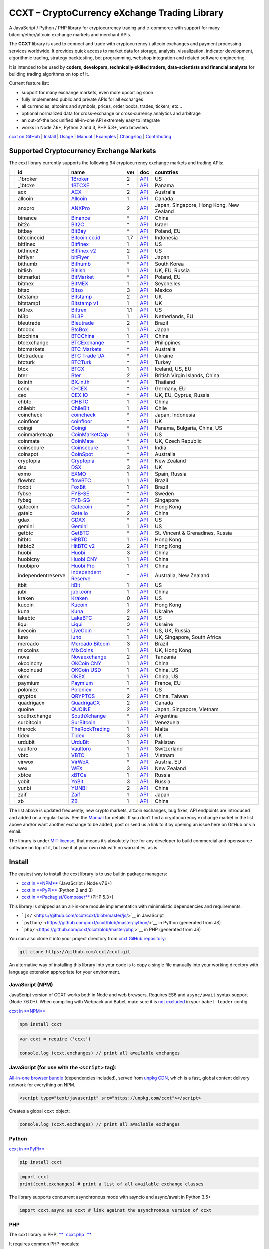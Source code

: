 CCXT – CryptoCurrency eXchange Trading Library
==============================================

|Build Status| |npm| |PyPI| |NPM Downloads| |Try ccxt on RunKit| |Gitter| |Supported Exchanges|

A JavaScript / Python / PHP library for cryptocurrency trading and e-commerce with support for many bitcoin/ether/altcoin exchange markets and merchant APIs.

The **CCXT** library is used to connect and trade with cryptocurrency / altcoin exchanges and payment processing services worldwide. It provides quick access to market data for storage, analysis, visualization, indicator development, algorithmic trading, strategy backtesting, bot programming, webshop integration and related software engineering.

It is intended to be used by **coders, developers, technically-skilled traders, data-scientists and financial analysts** for building trading algorithms on top of it.

Current feature list:

-  support for many exchange markets, even more upcoming soon
-  fully implemented public and private APIs for all exchanges
-  all currencies, altcoins and symbols, prices, order books, trades, tickers, etc…
-  optional normalized data for cross-exchange or cross-currency analytics and arbitrage
-  an out-of-the box unified all-in-one API extremely easy to integrate
-  works in Node 7.6+, Python 2 and 3, PHP 5.3+, web browsers

`ccxt on GitHub <https://github.com/ccxt/ccxt>`__ \| `Install <#install>`__ \| `Usage <#usage>`__ \| `Manual <https://github.com/ccxt/ccxt/wiki>`__ \| `Examples <https://github.com/ccxt/ccxt/tree/master/examples>`__ \| `Changelog <https://github.com/ccxt/ccxt/blob/master/CHANGELOG.md>`__ \| `Contributing <https://github.com/ccxt/ccxt/blob/master/CONTRIBUTING.md>`__

Supported Cryptocurrency Exchange Markets
-----------------------------------------

The ccxt library currently supports the following 94 cryptocurrency exchange markets and trading APIs:

+----------------------+--------------------+--------------------------------------------------------------+-----+------------------------------------------------------------------------------------------------+------------------------------------------+
|                      | id                 | name                                                         | ver | doc                                                                                            | countries                                |
+======================+====================+==============================================================+=====+================================================================================================+==========================================+
| |_1broker|           | _1broker           | `1Broker <https://1broker.com>`__                            | 2   | `API <https://1broker.com/?c=en/content/api-documentation>`__                                  | US                                       |
+----------------------+--------------------+--------------------------------------------------------------+-----+------------------------------------------------------------------------------------------------+------------------------------------------+
| |_1btcxe|            | _1btcxe            | `1BTCXE <https://1btcxe.com>`__                              | \*  | `API <https://1btcxe.com/api-docs.php>`__                                                      | Panama                                   |
+----------------------+--------------------+--------------------------------------------------------------+-----+------------------------------------------------------------------------------------------------+------------------------------------------+
| |acx|                | acx                | `ACX <https://acx.io>`__                                     | 2   | `API <https://acx.io/documents/api_v2>`__                                                      | Australia                                |
+----------------------+--------------------+--------------------------------------------------------------+-----+------------------------------------------------------------------------------------------------+------------------------------------------+
| |allcoin|            | allcoin            | `Allcoin <https://www.allcoin.com>`__                        | 1   | `API <https://www.allcoin.com/About/APIReference>`__                                           | Canada                                   |
+----------------------+--------------------+--------------------------------------------------------------+-----+------------------------------------------------------------------------------------------------+------------------------------------------+
| |anxpro|             | anxpro             | `ANXPro <https://anxpro.com>`__                              | 2   | `API <http://docs.anxv2.apiary.io>`__                                                          | Japan, Singapore, Hong Kong, New Zealand |
+----------------------+--------------------+--------------------------------------------------------------+-----+------------------------------------------------------------------------------------------------+------------------------------------------+
| |binance|            | binance            | `Binance <https://www.binance.com>`__                        | \*  | `API <https://www.binance.com/restapipub.html>`__                                              | China                                    |
+----------------------+--------------------+--------------------------------------------------------------+-----+------------------------------------------------------------------------------------------------+------------------------------------------+
| |bit2c|              | bit2c              | `Bit2C <https://www.bit2c.co.il>`__                          | \*  | `API <https://www.bit2c.co.il/home/api>`__                                                     | Israel                                   |
+----------------------+--------------------+--------------------------------------------------------------+-----+------------------------------------------------------------------------------------------------+------------------------------------------+
| |bitbay|             | bitbay             | `BitBay <https://bitbay.net>`__                              | \*  | `API <https://bitbay.net/public-api>`__                                                        | Poland, EU                               |
+----------------------+--------------------+--------------------------------------------------------------+-----+------------------------------------------------------------------------------------------------+------------------------------------------+
| |bitcoincoid|        | bitcoincoid        | `Bitcoin.co.id <https://www.bitcoin.co.id>`__                | 1.7 | `API <https://vip.bitcoin.co.id/downloads/BITCOINCOID-API-DOCUMENTATION.pdf>`__                | Indonesia                                |
+----------------------+--------------------+--------------------------------------------------------------+-----+------------------------------------------------------------------------------------------------+------------------------------------------+
| |bitfinex|           | bitfinex           | `Bitfinex <https://www.bitfinex.com>`__                      | 1   | `API <https://bitfinex.readme.io/v1/docs>`__                                                   | US                                       |
+----------------------+--------------------+--------------------------------------------------------------+-----+------------------------------------------------------------------------------------------------+------------------------------------------+
| |bitfinex2|          | bitfinex2          | `Bitfinex v2 <https://www.bitfinex.com>`__                   | 2   | `API <https://bitfinex.readme.io/v2/docs>`__                                                   | US                                       |
+----------------------+--------------------+--------------------------------------------------------------+-----+------------------------------------------------------------------------------------------------+------------------------------------------+
| |bitflyer|           | bitflyer           | `bitFlyer <https://bitflyer.jp>`__                           | 1   | `API <https://bitflyer.jp/API>`__                                                              | Japan                                    |
+----------------------+--------------------+--------------------------------------------------------------+-----+------------------------------------------------------------------------------------------------+------------------------------------------+
| |bithumb|            | bithumb            | `Bithumb <https://www.bithumb.com>`__                        | \*  | `API <https://www.bithumb.com/u1/US127>`__                                                     | South Korea                              |
+----------------------+--------------------+--------------------------------------------------------------+-----+------------------------------------------------------------------------------------------------+------------------------------------------+
| |bitlish|            | bitlish            | `Bitlish <https://bitlish.com>`__                            | 1   | `API <https://bitlish.com/api>`__                                                              | UK, EU, Russia                           |
+----------------------+--------------------+--------------------------------------------------------------+-----+------------------------------------------------------------------------------------------------+------------------------------------------+
| |bitmarket|          | bitmarket          | `BitMarket <https://www.bitmarket.pl>`__                     | \*  | `API <https://www.bitmarket.net/docs.php?file=api_public.html>`__                              | Poland, EU                               |
+----------------------+--------------------+--------------------------------------------------------------+-----+------------------------------------------------------------------------------------------------+------------------------------------------+
| |bitmex|             | bitmex             | `BitMEX <https://www.bitmex.com>`__                          | 1   | `API <https://www.bitmex.com/app/apiOverview>`__                                               | Seychelles                               |
+----------------------+--------------------+--------------------------------------------------------------+-----+------------------------------------------------------------------------------------------------+------------------------------------------+
| |bitso|              | bitso              | `Bitso <https://bitso.com>`__                                | 3   | `API <https://bitso.com/api_info>`__                                                           | Mexico                                   |
+----------------------+--------------------+--------------------------------------------------------------+-----+------------------------------------------------------------------------------------------------+------------------------------------------+
| |bitstamp|           | bitstamp           | `Bitstamp <https://www.bitstamp.net>`__                      | 2   | `API <https://www.bitstamp.net/api>`__                                                         | UK                                       |
+----------------------+--------------------+--------------------------------------------------------------+-----+------------------------------------------------------------------------------------------------+------------------------------------------+
| |bitstamp1|          | bitstamp1          | `Bitstamp v1 <https://www.bitstamp.net>`__                   | 1   | `API <https://www.bitstamp.net/api>`__                                                         | UK                                       |
+----------------------+--------------------+--------------------------------------------------------------+-----+------------------------------------------------------------------------------------------------+------------------------------------------+
| |bittrex|            | bittrex            | `Bittrex <https://bittrex.com>`__                            | 1.1 | `API <https://bittrex.com/Home/Api>`__                                                         | US                                       |
+----------------------+--------------------+--------------------------------------------------------------+-----+------------------------------------------------------------------------------------------------+------------------------------------------+
| |bl3p|               | bl3p               | `BL3P <https://bl3p.eu>`__                                   | 1   | `API <https://github.com/BitonicNL/bl3p-api/tree/master/docs>`__                               | Netherlands, EU                          |
+----------------------+--------------------+--------------------------------------------------------------+-----+------------------------------------------------------------------------------------------------+------------------------------------------+
| |bleutrade|          | bleutrade          | `Bleutrade <https://bleutrade.com>`__                        | 2   | `API <https://bleutrade.com/help/API>`__                                                       | Brazil                                   |
+----------------------+--------------------+--------------------------------------------------------------+-----+------------------------------------------------------------------------------------------------+------------------------------------------+
| |btcbox|             | btcbox             | `BtcBox <https://www.btcbox.co.jp/>`__                       | 1   | `API <https://www.btcbox.co.jp/help/asm>`__                                                    | Japan                                    |
+----------------------+--------------------+--------------------------------------------------------------+-----+------------------------------------------------------------------------------------------------+------------------------------------------+
| |btcchina|           | btcchina           | `BTCChina <https://www.btcchina.com>`__                      | 1   | `API <https://www.btcchina.com/apidocs>`__                                                     | China                                    |
+----------------------+--------------------+--------------------------------------------------------------+-----+------------------------------------------------------------------------------------------------+------------------------------------------+
| |btcexchange|        | btcexchange        | `BTCExchange <https://www.btcexchange.ph>`__                 | \*  | `API <https://github.com/BTCTrader/broker-api-docs>`__                                         | Philippines                              |
+----------------------+--------------------+--------------------------------------------------------------+-----+------------------------------------------------------------------------------------------------+------------------------------------------+
| |btcmarkets|         | btcmarkets         | `BTC Markets <https://btcmarkets.net/>`__                    | \*  | `API <https://github.com/BTCMarkets/API>`__                                                    | Australia                                |
+----------------------+--------------------+--------------------------------------------------------------+-----+------------------------------------------------------------------------------------------------+------------------------------------------+
| |btctradeua|         | btctradeua         | `BTC Trade UA <https://btc-trade.com.ua>`__                  | \*  | `API <https://docs.google.com/document/d/1ocYA0yMy_RXd561sfG3qEPZ80kyll36HUxvCRe5GbhE/edit>`__ | Ukraine                                  |
+----------------------+--------------------+--------------------------------------------------------------+-----+------------------------------------------------------------------------------------------------+------------------------------------------+
| |btcturk|            | btcturk            | `BTCTurk <https://www.btcturk.com>`__                        | \*  | `API <https://github.com/BTCTrader/broker-api-docs>`__                                         | Turkey                                   |
+----------------------+--------------------+--------------------------------------------------------------+-----+------------------------------------------------------------------------------------------------+------------------------------------------+
| |btcx|               | btcx               | `BTCX <https://btc-x.is>`__                                  | 1   | `API <https://btc-x.is/custom/api-document.html>`__                                            | Iceland, US, EU                          |
+----------------------+--------------------+--------------------------------------------------------------+-----+------------------------------------------------------------------------------------------------+------------------------------------------+
| |bter|               | bter               | `Bter <https://bter.com>`__                                  | 2   | `API <https://bter.com/api2>`__                                                                | British Virgin Islands, China            |
+----------------------+--------------------+--------------------------------------------------------------+-----+------------------------------------------------------------------------------------------------+------------------------------------------+
| |bxinth|             | bxinth             | `BX.in.th <https://bx.in.th>`__                              | \*  | `API <https://bx.in.th/info/api>`__                                                            | Thailand                                 |
+----------------------+--------------------+--------------------------------------------------------------+-----+------------------------------------------------------------------------------------------------+------------------------------------------+
| |ccex|               | ccex               | `C-CEX <https://c-cex.com>`__                                | \*  | `API <https://c-cex.com/?id=api>`__                                                            | Germany, EU                              |
+----------------------+--------------------+--------------------------------------------------------------+-----+------------------------------------------------------------------------------------------------+------------------------------------------+
| |cex|                | cex                | `CEX.IO <https://cex.io>`__                                  | \*  | `API <https://cex.io/cex-api>`__                                                               | UK, EU, Cyprus, Russia                   |
+----------------------+--------------------+--------------------------------------------------------------+-----+------------------------------------------------------------------------------------------------+------------------------------------------+
| |chbtc|              | chbtc              | `CHBTC <https://trade.chbtc.com/api>`__                      | 1   | `API <https://www.chbtc.com/i/developer>`__                                                    | China                                    |
+----------------------+--------------------+--------------------------------------------------------------+-----+------------------------------------------------------------------------------------------------+------------------------------------------+
| |chilebit|           | chilebit           | `ChileBit <https://chilebit.net>`__                          | 1   | `API <https://blinktrade.com/docs>`__                                                          | Chile                                    |
+----------------------+--------------------+--------------------------------------------------------------+-----+------------------------------------------------------------------------------------------------+------------------------------------------+
| |coincheck|          | coincheck          | `coincheck <https://coincheck.com>`__                        | \*  | `API <https://coincheck.com/documents/exchange/api>`__                                         | Japan, Indonesia                         |
+----------------------+--------------------+--------------------------------------------------------------+-----+------------------------------------------------------------------------------------------------+------------------------------------------+
| |coinfloor|          | coinfloor          | `coinfloor <https://www.coinfloor.co.uk>`__                  | \*  | `API <https://github.com/coinfloor/api>`__                                                     | UK                                       |
+----------------------+--------------------+--------------------------------------------------------------+-----+------------------------------------------------------------------------------------------------+------------------------------------------+
| |coingi|             | coingi             | `Coingi <https://coingi.com>`__                              | \*  | `API <http://docs.coingi.apiary.io/>`__                                                        | Panama, Bulgaria, China, US              |
+----------------------+--------------------+--------------------------------------------------------------+-----+------------------------------------------------------------------------------------------------+------------------------------------------+
| |coinmarketcap|      | coinmarketcap      | `CoinMarketCap <https://coinmarketcap.com>`__                | 1   | `API <https://coinmarketcap.com/api>`__                                                        | US                                       |
+----------------------+--------------------+--------------------------------------------------------------+-----+------------------------------------------------------------------------------------------------+------------------------------------------+
| |coinmate|           | coinmate           | `CoinMate <https://coinmate.io>`__                           | \*  | `API <http://docs.coinmate.apiary.io>`__                                                       | UK, Czech Republic                       |
+----------------------+--------------------+--------------------------------------------------------------+-----+------------------------------------------------------------------------------------------------+------------------------------------------+
| |coinsecure|         | coinsecure         | `Coinsecure <https://coinsecure.in>`__                       | 1   | `API <https://api.coinsecure.in>`__                                                            | India                                    |
+----------------------+--------------------+--------------------------------------------------------------+-----+------------------------------------------------------------------------------------------------+------------------------------------------+
| |coinspot|           | coinspot           | `CoinSpot <https://www.coinspot.com.au>`__                   | \*  | `API <https://www.coinspot.com.au/api>`__                                                      | Australia                                |
+----------------------+--------------------+--------------------------------------------------------------+-----+------------------------------------------------------------------------------------------------+------------------------------------------+
| |cryptopia|          | cryptopia          | `Cryptopia <https://www.cryptopia.co.nz>`__                  | \*  | `API <https://www.cryptopia.co.nz/Forum/Category/45>`__                                        | New Zealand                              |
+----------------------+--------------------+--------------------------------------------------------------+-----+------------------------------------------------------------------------------------------------+------------------------------------------+
| |dsx|                | dsx                | `DSX <https://dsx.uk>`__                                     | 3   | `API <https://api.dsx.uk>`__                                                                   | UK                                       |
+----------------------+--------------------+--------------------------------------------------------------+-----+------------------------------------------------------------------------------------------------+------------------------------------------+
| |exmo|               | exmo               | `EXMO <https://exmo.me>`__                                   | 1   | `API <https://exmo.me/en/api_doc>`__                                                           | Spain, Russia                            |
+----------------------+--------------------+--------------------------------------------------------------+-----+------------------------------------------------------------------------------------------------+------------------------------------------+
| |flowbtc|            | flowbtc            | `flowBTC <https://trader.flowbtc.com>`__                     | 1   | `API <http://www.flowbtc.com.br/api/>`__                                                       | Brazil                                   |
+----------------------+--------------------+--------------------------------------------------------------+-----+------------------------------------------------------------------------------------------------+------------------------------------------+
| |foxbit|             | foxbit             | `FoxBit <https://foxbit.exchange>`__                         | 1   | `API <https://blinktrade.com/docs>`__                                                          | Brazil                                   |
+----------------------+--------------------+--------------------------------------------------------------+-----+------------------------------------------------------------------------------------------------+------------------------------------------+
| |fybse|              | fybse              | `FYB-SE <https://www.fybse.se>`__                            | \*  | `API <http://docs.fyb.apiary.io>`__                                                            | Sweden                                   |
+----------------------+--------------------+--------------------------------------------------------------+-----+------------------------------------------------------------------------------------------------+------------------------------------------+
| |fybsg|              | fybsg              | `FYB-SG <https://www.fybsg.com>`__                           | \*  | `API <http://docs.fyb.apiary.io>`__                                                            | Singapore                                |
+----------------------+--------------------+--------------------------------------------------------------+-----+------------------------------------------------------------------------------------------------+------------------------------------------+
| |gatecoin|           | gatecoin           | `Gatecoin <https://gatecoin.com>`__                          | \*  | `API <https://gatecoin.com/api>`__                                                             | Hong Kong                                |
+----------------------+--------------------+--------------------------------------------------------------+-----+------------------------------------------------------------------------------------------------+------------------------------------------+
| |gateio|             | gateio             | `Gate.io <https://gate.io/>`__                               | 2   | `API <https://gate.io/api2>`__                                                                 | China                                    |
+----------------------+--------------------+--------------------------------------------------------------+-----+------------------------------------------------------------------------------------------------+------------------------------------------+
| |gdax|               | gdax               | `GDAX <https://www.gdax.com>`__                              | \*  | `API <https://docs.gdax.com>`__                                                                | US                                       |
+----------------------+--------------------+--------------------------------------------------------------+-----+------------------------------------------------------------------------------------------------+------------------------------------------+
| |gemini|             | gemini             | `Gemini <https://gemini.com>`__                              | 1   | `API <https://docs.gemini.com/rest-api>`__                                                     | US                                       |
+----------------------+--------------------+--------------------------------------------------------------+-----+------------------------------------------------------------------------------------------------+------------------------------------------+
| |getbtc|             | getbtc             | `GetBTC <https://getbtc.org>`__                              | \*  | `API <https://getbtc.org/api-docs.php>`__                                                      | St. Vincent & Grenadines, Russia         |
+----------------------+--------------------+--------------------------------------------------------------+-----+------------------------------------------------------------------------------------------------+------------------------------------------+
| |hitbtc|             | hitbtc             | `HitBTC <https://hitbtc.com>`__                              | 1   | `API <https://github.com/hitbtc-com/hitbtc-api/blob/master/APIv1.md>`__                        | Hong Kong                                |
+----------------------+--------------------+--------------------------------------------------------------+-----+------------------------------------------------------------------------------------------------+------------------------------------------+
| |hitbtc2|            | hitbtc2            | `HitBTC v2 <https://hitbtc.com>`__                           | 2   | `API <https://api.hitbtc.com>`__                                                               | Hong Kong                                |
+----------------------+--------------------+--------------------------------------------------------------+-----+------------------------------------------------------------------------------------------------+------------------------------------------+
| |huobi|              | huobi              | `Huobi <https://www.huobi.com>`__                            | 3   | `API <https://github.com/huobiapi/API_Docs_en/wiki>`__                                         | China                                    |
+----------------------+--------------------+--------------------------------------------------------------+-----+------------------------------------------------------------------------------------------------+------------------------------------------+
| |huobicny|           | huobicny           | `Huobi CNY <https://www.huobi.com>`__                        | 1   | `API <https://github.com/huobiapi/API_Docs/wiki/REST_api_reference>`__                         | China                                    |
+----------------------+--------------------+--------------------------------------------------------------+-----+------------------------------------------------------------------------------------------------+------------------------------------------+
| |huobipro|           | huobipro           | `Huobi Pro <https://www.huobi.pro>`__                        | 1   | `API <https://github.com/huobiapi/API_Docs/wiki/REST_api_reference>`__                         | China                                    |
+----------------------+--------------------+--------------------------------------------------------------+-----+------------------------------------------------------------------------------------------------+------------------------------------------+
| |independentreserve| | independentreserve | `Independent Reserve <https://www.independentreserve.com>`__ | \*  | `API <https://www.independentreserve.com/API>`__                                               | Australia, New Zealand                   |
+----------------------+--------------------+--------------------------------------------------------------+-----+------------------------------------------------------------------------------------------------+------------------------------------------+
| |itbit|              | itbit              | `itBit <https://www.itbit.com>`__                            | 1   | `API <https://api.itbit.com/docs>`__                                                           | US                                       |
+----------------------+--------------------+--------------------------------------------------------------+-----+------------------------------------------------------------------------------------------------+------------------------------------------+
| |jubi|               | jubi               | `jubi.com <https://www.jubi.com>`__                          | 1   | `API <https://www.jubi.com/help/api.html>`__                                                   | China                                    |
+----------------------+--------------------+--------------------------------------------------------------+-----+------------------------------------------------------------------------------------------------+------------------------------------------+
| |kraken|             | kraken             | `Kraken <https://www.kraken.com>`__                          | 0   | `API <https://www.kraken.com/en-us/help/api>`__                                                | US                                       |
+----------------------+--------------------+--------------------------------------------------------------+-----+------------------------------------------------------------------------------------------------+------------------------------------------+
| |kucoin|             | kucoin             | `Kucoin <https://kucoin.com>`__                              | 1   | `API <https://kucoinapidocs.docs.apiary.io>`__                                                 | Hong Kong                                |
+----------------------+--------------------+--------------------------------------------------------------+-----+------------------------------------------------------------------------------------------------+------------------------------------------+
| |kuna|               | kuna               | `Kuna <https://kuna.io>`__                                   | 2   | `API <https://kuna.io/documents/api>`__                                                        | Ukraine                                  |
+----------------------+--------------------+--------------------------------------------------------------+-----+------------------------------------------------------------------------------------------------+------------------------------------------+
| |lakebtc|            | lakebtc            | `LakeBTC <https://www.lakebtc.com>`__                        | 2   | `API <https://www.lakebtc.com/s/api_v2>`__                                                     | US                                       |
+----------------------+--------------------+--------------------------------------------------------------+-----+------------------------------------------------------------------------------------------------+------------------------------------------+
| |liqui|              | liqui              | `Liqui <https://liqui.io>`__                                 | 3   | `API <https://liqui.io/api>`__                                                                 | Ukraine                                  |
+----------------------+--------------------+--------------------------------------------------------------+-----+------------------------------------------------------------------------------------------------+------------------------------------------+
| |livecoin|           | livecoin           | `LiveCoin <https://www.livecoin.net>`__                      | \*  | `API <https://www.livecoin.net/api?lang=en>`__                                                 | US, UK, Russia                           |
+----------------------+--------------------+--------------------------------------------------------------+-----+------------------------------------------------------------------------------------------------+------------------------------------------+
| |luno|               | luno               | `luno <https://www.luno.com>`__                              | 1   | `API <https://www.luno.com/en/api>`__                                                          | UK, Singapore, South Africa              |
+----------------------+--------------------+--------------------------------------------------------------+-----+------------------------------------------------------------------------------------------------+------------------------------------------+
| |mercado|            | mercado            | `Mercado Bitcoin <https://www.mercadobitcoin.com.br>`__      | 3   | `API <https://www.mercadobitcoin.com.br/api-doc>`__                                            | Brazil                                   |
+----------------------+--------------------+--------------------------------------------------------------+-----+------------------------------------------------------------------------------------------------+------------------------------------------+
| |mixcoins|           | mixcoins           | `MixCoins <https://mixcoins.com>`__                          | 1   | `API <https://mixcoins.com/help/api/>`__                                                       | UK, Hong Kong                            |
+----------------------+--------------------+--------------------------------------------------------------+-----+------------------------------------------------------------------------------------------------+------------------------------------------+
| |nova|               | nova               | `Novaexchange <https://novaexchange.com>`__                  | 2   | `API <https://novaexchange.com/remote/faq>`__                                                  | Tanzania                                 |
+----------------------+--------------------+--------------------------------------------------------------+-----+------------------------------------------------------------------------------------------------+------------------------------------------+
| |okcoincny|          | okcoincny          | `OKCoin CNY <https://www.okcoin.cn>`__                       | 1   | `API <https://www.okcoin.cn/rest_getStarted.html>`__                                           | China                                    |
+----------------------+--------------------+--------------------------------------------------------------+-----+------------------------------------------------------------------------------------------------+------------------------------------------+
| |okcoinusd|          | okcoinusd          | `OKCoin USD <https://www.okcoin.com>`__                      | 1   | `API <https://www.okcoin.com/rest_getStarted.html>`__                                          | China, US                                |
+----------------------+--------------------+--------------------------------------------------------------+-----+------------------------------------------------------------------------------------------------+------------------------------------------+
| |okex|               | okex               | `OKEX <https://www.okex.com>`__                              | 1   | `API <https://www.okex.com/rest_getStarted.html>`__                                            | China, US                                |
+----------------------+--------------------+--------------------------------------------------------------+-----+------------------------------------------------------------------------------------------------+------------------------------------------+
| |paymium|            | paymium            | `Paymium <https://www.paymium.com>`__                        | 1   | `API <https://github.com/Paymium/api-documentation>`__                                         | France, EU                               |
+----------------------+--------------------+--------------------------------------------------------------+-----+------------------------------------------------------------------------------------------------+------------------------------------------+
| |poloniex|           | poloniex           | `Poloniex <https://poloniex.com>`__                          | \*  | `API <https://poloniex.com/support/api/>`__                                                    | US                                       |
+----------------------+--------------------+--------------------------------------------------------------+-----+------------------------------------------------------------------------------------------------+------------------------------------------+
| |qryptos|            | qryptos            | `QRYPTOS <https://www.qryptos.com>`__                        | 2   | `API <https://developers.quoine.com>`__                                                        | China, Taiwan                            |
+----------------------+--------------------+--------------------------------------------------------------+-----+------------------------------------------------------------------------------------------------+------------------------------------------+
| |quadrigacx|         | quadrigacx         | `QuadrigaCX <https://www.quadrigacx.com>`__                  | 2   | `API <https://www.quadrigacx.com/api_info>`__                                                  | Canada                                   |
+----------------------+--------------------+--------------------------------------------------------------+-----+------------------------------------------------------------------------------------------------+------------------------------------------+
| |quoine|             | quoine             | `QUOINE <https://www.quoine.com>`__                          | 2   | `API <https://developers.quoine.com>`__                                                        | Japan, Singapore, Vietnam                |
+----------------------+--------------------+--------------------------------------------------------------+-----+------------------------------------------------------------------------------------------------+------------------------------------------+
| |southxchange|       | southxchange       | `SouthXchange <https://www.southxchange.com>`__              | \*  | `API <https://www.southxchange.com/Home/Api>`__                                                | Argentina                                |
+----------------------+--------------------+--------------------------------------------------------------+-----+------------------------------------------------------------------------------------------------+------------------------------------------+
| |surbitcoin|         | surbitcoin         | `SurBitcoin <https://surbitcoin.com>`__                      | 1   | `API <https://blinktrade.com/docs>`__                                                          | Venezuela                                |
+----------------------+--------------------+--------------------------------------------------------------+-----+------------------------------------------------------------------------------------------------+------------------------------------------+
| |therock|            | therock            | `TheRockTrading <https://therocktrading.com>`__              | 1   | `API <https://api.therocktrading.com/doc/v1/index.html>`__                                     | Malta                                    |
+----------------------+--------------------+--------------------------------------------------------------+-----+------------------------------------------------------------------------------------------------+------------------------------------------+
| |tidex|              | tidex              | `Tidex <https://tidex.com>`__                                | 3   | `API <https://tidex.com/public-api>`__                                                         | UK                                       |
+----------------------+--------------------+--------------------------------------------------------------+-----+------------------------------------------------------------------------------------------------+------------------------------------------+
| |urdubit|            | urdubit            | `UrduBit <https://urdubit.com>`__                            | 1   | `API <https://blinktrade.com/docs>`__                                                          | Pakistan                                 |
+----------------------+--------------------+--------------------------------------------------------------+-----+------------------------------------------------------------------------------------------------+------------------------------------------+
| |vaultoro|           | vaultoro           | `Vaultoro <https://www.vaultoro.com>`__                      | 1   | `API <https://api.vaultoro.com>`__                                                             | Switzerland                              |
+----------------------+--------------------+--------------------------------------------------------------+-----+------------------------------------------------------------------------------------------------+------------------------------------------+
| |vbtc|               | vbtc               | `VBTC <https://vbtc.exchange>`__                             | 1   | `API <https://blinktrade.com/docs>`__                                                          | Vietnam                                  |
+----------------------+--------------------+--------------------------------------------------------------+-----+------------------------------------------------------------------------------------------------+------------------------------------------+
| |virwox|             | virwox             | `VirWoX <https://www.virwox.com>`__                          | \*  | `API <https://www.virwox.com/developers.php>`__                                                | Austria, EU                              |
+----------------------+--------------------+--------------------------------------------------------------+-----+------------------------------------------------------------------------------------------------+------------------------------------------+
| |wex|                | wex                | `WEX <https://wex.nz>`__                                     | 3   | `API <https://wex.nz/api/3/docs>`__                                                            | New Zealand                              |
+----------------------+--------------------+--------------------------------------------------------------+-----+------------------------------------------------------------------------------------------------+------------------------------------------+
| |xbtce|              | xbtce              | `xBTCe <https://www.xbtce.com>`__                            | 1   | `API <https://www.xbtce.com/tradeapi>`__                                                       | Russia                                   |
+----------------------+--------------------+--------------------------------------------------------------+-----+------------------------------------------------------------------------------------------------+------------------------------------------+
| |yobit|              | yobit              | `YoBit <https://www.yobit.net>`__                            | 3   | `API <https://www.yobit.net/en/api/>`__                                                        | Russia                                   |
+----------------------+--------------------+--------------------------------------------------------------+-----+------------------------------------------------------------------------------------------------+------------------------------------------+
| |yunbi|              | yunbi              | `YUNBI <https://yunbi.com>`__                                | 2   | `API <https://yunbi.com/documents/api/guide>`__                                                | China                                    |
+----------------------+--------------------+--------------------------------------------------------------+-----+------------------------------------------------------------------------------------------------+------------------------------------------+
| |zaif|               | zaif               | `Zaif <https://zaif.jp>`__                                   | 1   | `API <http://techbureau-api-document.readthedocs.io/ja/latest/index.html>`__                   | Japan                                    |
+----------------------+--------------------+--------------------------------------------------------------+-----+------------------------------------------------------------------------------------------------+------------------------------------------+
| |zb|                 | zb                 | `ZB <https://trade.zb.com/api>`__                            | 1   | `API <https://www.zb.com/i/developer>`__                                                       | China                                    |
+----------------------+--------------------+--------------------------------------------------------------+-----+------------------------------------------------------------------------------------------------+------------------------------------------+

The list above is updated frequently, new crypto markets, altcoin exchanges, bug fixes, API endpoints are introduced and added on a regular basis. See the `Manual <https://github.com/ccxt/ccxt/wiki>`__ for details. If you don’t find a cryptocurrency exchange market in the list above and/or want another exchange to be added, post or send us a link to it by opening an issue here on GitHub or via email.

The library is under `MIT license <https://github.com/ccxt/ccxt/blob/master/LICENSE.txt>`__, that means it’s absolutely free for any developer to build commercial and opensource software on top of it, but use it at your own risk with no warranties, as is.

Install
-------

The easiest way to install the ccxt library is to use builtin package managers:

-  `ccxt in **NPM** <http://npmjs.com/package/ccxt>`__ (JavaScript / Node v7.6+)
-  `ccxt in **PyPI** <https://pypi.python.org/pypi/ccxt>`__ (Python 2 and 3)
-  `ccxt in **Packagist/Composer** <https://packagist.org/packages/ccxt/ccxt>`__ (PHP 5.3+)

This library is shipped as an all-in-one module implementation with minimalistic dependencies and requirements:

-  ```js/`` <https://github.com/ccxt/ccxt/blob/master/js/>`__ in JavaScript
-  ```python/`` <https://github.com/ccxt/ccxt/blob/master/python/>`__ in Python (generated from JS)
-  ```php/`` <https://github.com/ccxt/ccxt/blob/master/php/>`__ in PHP (generated from JS)

You can also clone it into your project directory from `ccxt GitHub repository <https://github.com/ccxt/ccxt>`__:

.. code:: shell

    git clone https://github.com/ccxt/ccxt.git

An alternative way of installing this library into your code is to copy a single file manually into your working directory with language extension appropriate for your environment.

JavaScript (NPM)
~~~~~~~~~~~~~~~~

JavaScript version of CCXT works both in Node and web browsers. Requires ES6 and ``async/await`` syntax support (Node 7.6.0+). When compiling with Webpack and Babel, make sure it is `not excluded <https://github.com/ccxt/ccxt/issues/225#issuecomment-331905178>`__ in your ``babel-loader`` config.

`ccxt in **NPM** <http://npmjs.com/package/ccxt>`__

.. code:: shell

    npm install ccxt

.. code:: javascript

    var ccxt = require ('ccxt')

    console.log (ccxt.exchanges) // print all available exchanges

JavaScript (for use with the ``<script>`` tag):
~~~~~~~~~~~~~~~~~~~~~~~~~~~~~~~~~~~~~~~~~~~~~~~

`All-in-one browser bundle <https://unpkg.com/ccxt>`__ (dependencies included), served from `unpkg CDN <https://unpkg.com/>`__, which is a fast, global content delivery network for everything on NPM.

.. code:: html

    <script type="text/javascript" src="https://unpkg.com/ccxt"></script>

Creates a global ``ccxt`` object:

.. code:: javascript

    console.log (ccxt.exchanges) // print all available exchanges

Python
~~~~~~

`ccxt in **PyPI** <https://pypi.python.org/pypi/ccxt>`__

.. code:: shell

    pip install ccxt

.. code:: python

    import ccxt
    print(ccxt.exchanges) # print a list of all available exchange classes

The library supports concurrent asynchronous mode with asyncio and async/await in Python 3.5+

.. code:: python

    import ccxt.async as ccxt # link against the asynchronous version of ccxt

PHP
~~~

The ccxt library in PHP: `**``ccxt.php``** <https://raw.githubusercontent.com/ccxt/ccxt/master/ccxt.php>`__

It requires common PHP modules:

-  cURL
-  mbstring (using UTF-8 is highly recommended)
-  PCRE
-  iconv

.. code:: php

    include "ccxt.php";
    var_dump (\ccxt\Exchange::$exchanges); // print a list of all available exchange classes

Documentation
-------------

Read the `Manual <https://github.com/ccxt/ccxt/wiki>`__ for more details.

Usage
-----

Intro
~~~~~

The ccxt library consists of a public part and a private part. Anyone can use the public part out-of-the-box immediately after installation. Public APIs open access to public information from all exchange markets without registering user accounts and without having API keys.

Public APIs include the following:

-  market data
-  instruments/trading pairs
-  price feeds (exchange rates)
-  order books
-  trade history
-  tickers
-  OHLC(V) for charting
-  other public endpoints

For trading with private APIs you need to obtain API keys from/to exchange markets. It often means registering with exchanges and creating API keys with your account. Most exchanges require personal info or identification. Some kind of verification may be necessary as well. If you want to trade you need to register yourself, this library will not create accounts or API keys for you. Some exchange APIs expose interface methods for registering an account from within the code itself, but most of exchanges don’t. You have to sign up and create API keys with their websites.

Private APIs allow the following:

-  manage personal account info
-  query account balances
-  trade by making market and limit orders
-  deposit and withdraw fiat and crypto funds
-  query personal orders
-  get ledger history
-  transfer funds between accounts
-  use merchant services

This library implements full public and private REST APIs for all exchanges. WebSocket and FIX implementations in JavaScript, PHP, Python and other languages coming soon.

The ccxt library supports both camelcase notation (preferred in JavaScript) and underscore notation (preferred in Python and PHP), therefore all methods can be called in either notation or coding style in any language.

::

    // both of these notations work in JavaScript/Python/PHP
    exchange.methodName ()  // camelcase pseudocode
    exchange.method_name () // underscore pseudocode

Read the `Manual <https://github.com/ccxt/ccxt/wiki>`__ for more details.

JavaScript
~~~~~~~~~~

.. code:: javascript

    'use strict';
    var ccxt = require ('ccxt')

    ;(() => async function () {

        let kraken    = new ccxt.kraken ()
        let bitfinex  = new ccxt.bitfinex ({ verbose: true })
        let huobi     = new ccxt.huobi ()
        let okcoinusd = new ccxt.okcoinusd ({
            apiKey: 'YOUR_PUBLIC_API_KEY',
            secret: 'YOUR_SECRET_PRIVATE_KEY',
        })

        let krakenMarkets = await kraken.loadMarkets ()

        console.log (kraken.id,    krakenMarkets)
        console.log (bitfinex.id,  await bitfinex.loadMarkets  ())
        console.log (huobi.id,     await huobi.loadMarkets ())

        console.log (kraken.id,    await kraken.fetchOrderBook (kraken.symbols[0]))
        console.log (bitfinex.id,  await bitfinex.fetchTicker ('BTC/USD'))
        console.log (huobi.id,     await huobi.fetchTrades ('ETH/CNY'))

        console.log (okcoinusd.id, await okcoinusd.fetchBalance ())

        // sell 1 BTC/USD for market price, sell a bitcoin for dollars immediately
        console.log (okcoinusd.id, await okcoinusd.createMarketSellOrder ('BTC/USD', 1))

        // buy 1 BTC/USD for $2500, you pay $2500 and receive ฿1 when the order is closed
        console.log (okcoinusd.id, await okcoinusd.createLimitBuyOrder ('BTC/USD', 1, 2500.00))

        // pass/redefine custom exchange-specific order params: type, amount, price or whatever
        // use a custom order type
        bitfinex.createLimitSellOrder ('BTC/USD', 1, 10, { 'type': 'trailing-stop' })
    }) ()

.. python-1:

Python
~~~~~~

.. code:: python

    # coding=utf-8

    import ccxt

    hitbtc = ccxt.hitbtc({'verbose': True})
    bitmex = ccxt.bitmex()
    huobi  = ccxt.huobi()
    exmo   = ccxt.exmo({
        'apiKey': 'YOUR_PUBLIC_API_KEY',
        'secret': 'YOUR_SECRET_PRIVATE_KEY',
    })

    hitbtc_markets = hitbtc.load_markets()

    print(hitbtc.id, hitbtc_markets)
    print(bitmex.id, bitmex.load_markets())
    print(huobi.id, huobi.load_markets())

    print(hitbtc.fetch_order_book(hitbtc.symbols[0]))
    print(bitmex.fetch_ticker('BTC/USD'))
    print(huobi.fetch_trades('LTC/CNY'))

    print(exmo.fetch_balance())

    # sell one ฿ for market price and receive $ right now
    print(exmo.id, exmo.create_market_sell_order('BTC/USD', 1))

    # limit buy BTC/EUR, you pay €2500 and receive ฿1  when the order is closed
    print(exmo.id, exmo.create_limit_buy_order('BTC/EUR', 1, 2500.00))

    # pass/redefine custom exchange-specific order params: type, amount, price, flags, etc...
    kraken.create_market_buy_order('BTC/USD', 1, {'trading_agreement': 'agree'})

.. php-1:

PHP
~~~

.. code:: php

    include 'ccxt.php';

    $poloniex = new \ccxt\poloniex  ();
    $bittrex  = new \ccxt\bittrex   (array ('verbose' => true));
    $quoine   = new \ccxt\zaif      ();
    $zaif     = new \ccxt\quoine    (array (
        'apiKey' => 'YOUR_PUBLIC_API_KEY',
        'secret' => 'YOUR_SECRET_PRIVATE_KEY',
    ));

    $poloniex_markets = $poloniex->load_markets ();

    var_dump ($poloniex_markets);
    var_dump ($bittrex->load_markets ());
    var_dump ($quoine->load_markets ());

    var_dump ($poloniex->fetch_order_book ($poloniex->symbols[0]));
    var_dump ($bittrex->fetch_trades ('BTC/USD'));
    var_dump ($quoine->fetch_ticker ('ETH/EUR'));
    var_dump ($zaif->fetch_ticker ('BTC/JPY'));

    var_dump ($zaif->fetch_balance ());

    // sell 1 BTC/JPY for market price, you pay ¥ and receive ฿ immediately
    var_dump ($zaif->id, $zaif->create_market_sell_order ('BTC/JPY', 1));

    // buy BTC/JPY, you receive ฿1 for ¥285000 when the order closes
    var_dump ($zaif->id, $zaif->create_limit_buy_order ('BTC/JPY', 1, 285000));

    // set a custom user-defined id to your order
    $hitbtc->create_order ('BTC/USD', 'limit', 'buy', 1, 3000, array ('clientOrderId' => '123'));

Contributing
------------

Please read the `CONTRIBUTING <https://github.com/ccxt/ccxt/blob/master/CONTRIBUTING.md>`__ document before making changes that you would like adopted in the code. Also, read the `Manual <https://github.com/ccxt/ccxt/wiki>`__ for more details.

.. |Build Status| image:: https://travis-ci.org/ccxt/ccxt.svg?branch=master
   :target: https://travis-ci.org/ccxt/ccxt
.. |npm| image:: https://img.shields.io/npm/v/ccxt.svg
   :target: https://npmjs.com/package/ccxt
.. |PyPI| image:: https://img.shields.io/pypi/v/ccxt.svg
   :target: https://pypi.python.org/pypi/ccxt
.. |NPM Downloads| image:: https://img.shields.io/npm/dm/ccxt.svg
   :target: https://www.npmjs.com/package/ccxt
.. |Try ccxt on RunKit| image:: https://badge.runkitcdn.com/ccxt.svg
   :target: https://npm.runkit.com/ccxt
.. |Gitter| image:: https://badges.gitter.im/ccxt-dev/ccxt.svg
   :target: https://gitter.im/ccxt-dev/ccxt?utm_source=badge&utm_medium=badge&utm_campaign=pr-badge
.. |Supported Exchanges| image:: https://img.shields.io/badge/exchanges-94-blue.svg
   :target: https://github.com/ccxt/ccxt/wiki/Exchange-Markets
.. |_1broker| image:: https://user-images.githubusercontent.com/1294454/27766021-420bd9fc-5ecb-11e7-8ed6-56d0081efed2.jpg
.. |_1btcxe| image:: https://user-images.githubusercontent.com/1294454/27766049-2b294408-5ecc-11e7-85cc-adaff013dc1a.jpg
.. |acx| image:: https://user-images.githubusercontent.com/1294454/30247614-1fe61c74-9621-11e7-9e8c-f1a627afa279.jpg
.. |allcoin| image:: https://user-images.githubusercontent.com/1294454/31561809-c316b37c-b061-11e7-8d5a-b547b4d730eb.jpg
.. |anxpro| image:: https://user-images.githubusercontent.com/1294454/27765983-fd8595da-5ec9-11e7-82e3-adb3ab8c2612.jpg
.. |binance| image:: https://user-images.githubusercontent.com/1294454/29604020-d5483cdc-87ee-11e7-94c7-d1a8d9169293.jpg
.. |bit2c| image:: https://user-images.githubusercontent.com/1294454/27766119-3593220e-5ece-11e7-8b3a-5a041f6bcc3f.jpg
.. |bitbay| image:: https://user-images.githubusercontent.com/1294454/27766132-978a7bd8-5ece-11e7-9540-bc96d1e9bbb8.jpg
.. |bitcoincoid| image:: https://user-images.githubusercontent.com/1294454/27766138-043c7786-5ecf-11e7-882b-809c14f38b53.jpg
.. |bitfinex| image:: https://user-images.githubusercontent.com/1294454/27766244-e328a50c-5ed2-11e7-947b-041416579bb3.jpg
.. |bitfinex2| image:: https://user-images.githubusercontent.com/1294454/27766244-e328a50c-5ed2-11e7-947b-041416579bb3.jpg
.. |bitflyer| image:: https://user-images.githubusercontent.com/1294454/28051642-56154182-660e-11e7-9b0d-6042d1e6edd8.jpg
.. |bithumb| image:: https://user-images.githubusercontent.com/1294454/30597177-ea800172-9d5e-11e7-804c-b9d4fa9b56b0.jpg
.. |bitlish| image:: https://user-images.githubusercontent.com/1294454/27766275-dcfc6c30-5ed3-11e7-839d-00a846385d0b.jpg
.. |bitmarket| image:: https://user-images.githubusercontent.com/1294454/27767256-a8555200-5ef9-11e7-96fd-469a65e2b0bd.jpg
.. |bitmex| image:: https://user-images.githubusercontent.com/1294454/27766319-f653c6e6-5ed4-11e7-933d-f0bc3699ae8f.jpg
.. |bitso| image:: https://user-images.githubusercontent.com/1294454/27766335-715ce7aa-5ed5-11e7-88a8-173a27bb30fe.jpg
.. |bitstamp| image:: https://user-images.githubusercontent.com/1294454/27786377-8c8ab57e-5fe9-11e7-8ea4-2b05b6bcceec.jpg
.. |bitstamp1| image:: https://user-images.githubusercontent.com/1294454/27786377-8c8ab57e-5fe9-11e7-8ea4-2b05b6bcceec.jpg
.. |bittrex| image:: https://user-images.githubusercontent.com/1294454/27766352-cf0b3c26-5ed5-11e7-82b7-f3826b7a97d8.jpg
.. |bl3p| image:: https://user-images.githubusercontent.com/1294454/28501752-60c21b82-6feb-11e7-818b-055ee6d0e754.jpg
.. |bleutrade| image:: https://user-images.githubusercontent.com/1294454/30303000-b602dbe6-976d-11e7-956d-36c5049c01e7.jpg
.. |btcbox| image:: https://user-images.githubusercontent.com/1294454/31275803-4df755a8-aaa1-11e7-9abb-11ec2fad9f2d.jpg
.. |btcchina| image:: https://user-images.githubusercontent.com/1294454/27766368-465b3286-5ed6-11e7-9a11-0f6467e1d82b.jpg
.. |btcexchange| image:: https://user-images.githubusercontent.com/1294454/27993052-4c92911a-64aa-11e7-96d8-ec6ac3435757.jpg
.. |btcmarkets| image:: https://user-images.githubusercontent.com/1294454/29142911-0e1acfc2-7d5c-11e7-98c4-07d9532b29d7.jpg
.. |btctradeua| image:: https://user-images.githubusercontent.com/1294454/27941483-79fc7350-62d9-11e7-9f61-ac47f28fcd96.jpg
.. |btcturk| image:: https://user-images.githubusercontent.com/1294454/27992709-18e15646-64a3-11e7-9fa2-b0950ec7712f.jpg
.. |btcx| image:: https://user-images.githubusercontent.com/1294454/27766385-9fdcc98c-5ed6-11e7-8f14-66d5e5cd47e6.jpg
.. |bter| image:: https://user-images.githubusercontent.com/1294454/27980479-cfa3188c-6387-11e7-8191-93fc4184ba5c.jpg
.. |bxinth| image:: https://user-images.githubusercontent.com/1294454/27766412-567b1eb4-5ed7-11e7-94a8-ff6a3884f6c5.jpg
.. |ccex| image:: https://user-images.githubusercontent.com/1294454/27766433-16881f90-5ed8-11e7-92f8-3d92cc747a6c.jpg
.. |cex| image:: https://user-images.githubusercontent.com/1294454/27766442-8ddc33b0-5ed8-11e7-8b98-f786aef0f3c9.jpg
.. |chbtc| image:: https://user-images.githubusercontent.com/1294454/28555659-f0040dc2-7109-11e7-9d99-688a438bf9f4.jpg
.. |chilebit| image:: https://user-images.githubusercontent.com/1294454/27991414-1298f0d8-647f-11e7-9c40-d56409266336.jpg
.. |coincheck| image:: https://user-images.githubusercontent.com/1294454/27766464-3b5c3c74-5ed9-11e7-840e-31b32968e1da.jpg
.. |coinfloor| image:: https://user-images.githubusercontent.com/1294454/28246081-623fc164-6a1c-11e7-913f-bac0d5576c90.jpg
.. |coingi| image:: https://user-images.githubusercontent.com/1294454/28619707-5c9232a8-7212-11e7-86d6-98fe5d15cc6e.jpg
.. |coinmarketcap| image:: https://user-images.githubusercontent.com/1294454/28244244-9be6312a-69ed-11e7-99c1-7c1797275265.jpg
.. |coinmate| image:: https://user-images.githubusercontent.com/1294454/27811229-c1efb510-606c-11e7-9a36-84ba2ce412d8.jpg
.. |coinsecure| image:: https://user-images.githubusercontent.com/1294454/27766472-9cbd200a-5ed9-11e7-9551-2267ad7bac08.jpg
.. |coinspot| image:: https://user-images.githubusercontent.com/1294454/28208429-3cacdf9a-6896-11e7-854e-4c79a772a30f.jpg
.. |cryptopia| image:: https://user-images.githubusercontent.com/1294454/29484394-7b4ea6e2-84c6-11e7-83e5-1fccf4b2dc81.jpg
.. |dsx| image:: https://user-images.githubusercontent.com/1294454/27990275-1413158a-645a-11e7-931c-94717f7510e3.jpg
.. |exmo| image:: https://user-images.githubusercontent.com/1294454/27766491-1b0ea956-5eda-11e7-9225-40d67b481b8d.jpg
.. |flowbtc| image:: https://user-images.githubusercontent.com/1294454/28162465-cd815d4c-67cf-11e7-8e57-438bea0523a2.jpg
.. |foxbit| image:: https://user-images.githubusercontent.com/1294454/27991413-11b40d42-647f-11e7-91ee-78ced874dd09.jpg
.. |fybse| image:: https://user-images.githubusercontent.com/1294454/27766512-31019772-5edb-11e7-8241-2e675e6797f1.jpg
.. |fybsg| image:: https://user-images.githubusercontent.com/1294454/27766513-3364d56a-5edb-11e7-9e6b-d5898bb89c81.jpg
.. |gatecoin| image:: https://user-images.githubusercontent.com/1294454/28646817-508457f2-726c-11e7-9eeb-3528d2413a58.jpg
.. |gateio| image:: https://user-images.githubusercontent.com/1294454/31784029-0313c702-b509-11e7-9ccc-bc0da6a0e435.jpg
.. |gdax| image:: https://user-images.githubusercontent.com/1294454/27766527-b1be41c6-5edb-11e7-95f6-5b496c469e2c.jpg
.. |gemini| image:: https://user-images.githubusercontent.com/1294454/27816857-ce7be644-6096-11e7-82d6-3c257263229c.jpg
.. |getbtc| image:: https://user-images.githubusercontent.com/1294454/33801902-03c43462-dd7b-11e7-992e-077e4cd015b9.jpg
.. |hitbtc| image:: https://user-images.githubusercontent.com/1294454/27766555-8eaec20e-5edc-11e7-9c5b-6dc69fc42f5e.jpg
.. |hitbtc2| image:: https://user-images.githubusercontent.com/1294454/27766555-8eaec20e-5edc-11e7-9c5b-6dc69fc42f5e.jpg
.. |huobi| image:: https://user-images.githubusercontent.com/1294454/27766569-15aa7b9a-5edd-11e7-9e7f-44791f4ee49c.jpg
.. |huobicny| image:: https://user-images.githubusercontent.com/1294454/27766569-15aa7b9a-5edd-11e7-9e7f-44791f4ee49c.jpg
.. |huobipro| image:: https://user-images.githubusercontent.com/1294454/27766569-15aa7b9a-5edd-11e7-9e7f-44791f4ee49c.jpg
.. |independentreserve| image:: https://user-images.githubusercontent.com/1294454/30521662-cf3f477c-9bcb-11e7-89bc-d1ac85012eda.jpg
.. |itbit| image:: https://user-images.githubusercontent.com/1294454/27822159-66153620-60ad-11e7-89e7-005f6d7f3de0.jpg
.. |jubi| image:: https://user-images.githubusercontent.com/1294454/27766581-9d397d9a-5edd-11e7-8fb9-5d8236c0e692.jpg
.. |kraken| image:: https://user-images.githubusercontent.com/1294454/27766599-22709304-5ede-11e7-9de1-9f33732e1509.jpg
.. |kucoin| image:: https://user-images.githubusercontent.com/1294454/33795655-b3c46e48-dcf6-11e7-8abe-dc4588ba7901.jpg
.. |kuna| image:: https://user-images.githubusercontent.com/1294454/31697638-912824fa-b3c1-11e7-8c36-cf9606eb94ac.jpg
.. |lakebtc| image:: https://user-images.githubusercontent.com/1294454/28074120-72b7c38a-6660-11e7-92d9-d9027502281d.jpg
.. |liqui| image:: https://user-images.githubusercontent.com/1294454/27982022-75aea828-63a0-11e7-9511-ca584a8edd74.jpg
.. |livecoin| image:: https://user-images.githubusercontent.com/1294454/27980768-f22fc424-638a-11e7-89c9-6010a54ff9be.jpg
.. |luno| image:: https://user-images.githubusercontent.com/1294454/27766607-8c1a69d8-5ede-11e7-930c-540b5eb9be24.jpg
.. |mercado| image:: https://user-images.githubusercontent.com/1294454/27837060-e7c58714-60ea-11e7-9192-f05e86adb83f.jpg
.. |mixcoins| image:: https://user-images.githubusercontent.com/1294454/30237212-ed29303c-9535-11e7-8af8-fcd381cfa20c.jpg
.. |nova| image:: https://user-images.githubusercontent.com/1294454/30518571-78ca0bca-9b8a-11e7-8840-64b83a4a94b2.jpg
.. |okcoincny| image:: https://user-images.githubusercontent.com/1294454/27766792-8be9157a-5ee5-11e7-926c-6d69b8d3378d.jpg
.. |okcoinusd| image:: https://user-images.githubusercontent.com/1294454/27766791-89ffb502-5ee5-11e7-8a5b-c5950b68ac65.jpg
.. |okex| image:: https://user-images.githubusercontent.com/1294454/32552768-0d6dd3c6-c4a6-11e7-90f8-c043b64756a7.jpg
.. |paymium| image:: https://user-images.githubusercontent.com/1294454/27790564-a945a9d4-5ff9-11e7-9d2d-b635763f2f24.jpg
.. |poloniex| image:: https://user-images.githubusercontent.com/1294454/27766817-e9456312-5ee6-11e7-9b3c-b628ca5626a5.jpg
.. |qryptos| image:: https://user-images.githubusercontent.com/1294454/30953915-b1611dc0-a436-11e7-8947-c95bd5a42086.jpg
.. |quadrigacx| image:: https://user-images.githubusercontent.com/1294454/27766825-98a6d0de-5ee7-11e7-9fa4-38e11a2c6f52.jpg
.. |quoine| image:: https://user-images.githubusercontent.com/1294454/27766844-9615a4e8-5ee8-11e7-8814-fcd004db8cdd.jpg
.. |southxchange| image:: https://user-images.githubusercontent.com/1294454/27838912-4f94ec8a-60f6-11e7-9e5d-bbf9bd50a559.jpg
.. |surbitcoin| image:: https://user-images.githubusercontent.com/1294454/27991511-f0a50194-6481-11e7-99b5-8f02932424cc.jpg
.. |therock| image:: https://user-images.githubusercontent.com/1294454/27766869-75057fa2-5ee9-11e7-9a6f-13e641fa4707.jpg
.. |tidex| image:: https://user-images.githubusercontent.com/1294454/30781780-03149dc4-a12e-11e7-82bb-313b269d24d4.jpg
.. |urdubit| image:: https://user-images.githubusercontent.com/1294454/27991453-156bf3ae-6480-11e7-82eb-7295fe1b5bb4.jpg
.. |vaultoro| image:: https://user-images.githubusercontent.com/1294454/27766880-f205e870-5ee9-11e7-8fe2-0d5b15880752.jpg
.. |vbtc| image:: https://user-images.githubusercontent.com/1294454/27991481-1f53d1d8-6481-11e7-884e-21d17e7939db.jpg
.. |virwox| image:: https://user-images.githubusercontent.com/1294454/27766894-6da9d360-5eea-11e7-90aa-41f2711b7405.jpg
.. |wex| image:: https://user-images.githubusercontent.com/1294454/30652751-d74ec8f8-9e31-11e7-98c5-71469fcef03e.jpg
.. |xbtce| image:: https://user-images.githubusercontent.com/1294454/28059414-e235970c-662c-11e7-8c3a-08e31f78684b.jpg
.. |yobit| image:: https://user-images.githubusercontent.com/1294454/27766910-cdcbfdae-5eea-11e7-9859-03fea873272d.jpg
.. |yunbi| image:: https://user-images.githubusercontent.com/1294454/28570548-4d646c40-7147-11e7-9cf6-839b93e6d622.jpg
.. |zaif| image:: https://user-images.githubusercontent.com/1294454/27766927-39ca2ada-5eeb-11e7-972f-1b4199518ca6.jpg
.. |zb| image:: https://user-images.githubusercontent.com/1294454/32859187-cd5214f0-ca5e-11e7-967d-96568e2e2bd1.jpg

